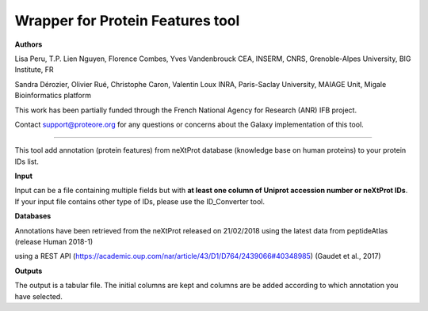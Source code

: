 Wrapper for Protein Features tool
=================================

**Authors**

Lisa Peru, T.P. Lien Nguyen, Florence Combes, Yves Vandenbrouck CEA, INSERM, CNRS, Grenoble-Alpes University, BIG Institute, FR

Sandra Dérozier, Olivier Rué, Christophe Caron, Valentin Loux INRA, Paris-Saclay University, MAIAGE Unit, Migale Bioinformatics platform

This work has been partially funded through the French National Agency for Research (ANR) IFB project.

Contact support@proteore.org for any questions or concerns about the Galaxy implementation of this tool.

---------------------------------

This tool add annotation (protein features) from neXtProt database (knowledge base on human proteins) to your protein IDs list.

**Input**

Input can be a file containing multiple fields but with **at least one column of Uniprot accession number or neXtProt IDs**. If your input file contains other type of IDs, please use the ID_Converter tool.  

**Databases**

Annotations have been retrieved from the neXtProt released on 21/02/2018 using the latest data from peptideAtlas (release Human 2018-1)

using a REST API (https://academic.oup.com/nar/article/43/D1/D764/2439066#40348985) (Gaudet et  al., 2017)

**Outputs**

The output is a tabular file. The initial columns are kept and columns are be added according to which annotation you have selected. 